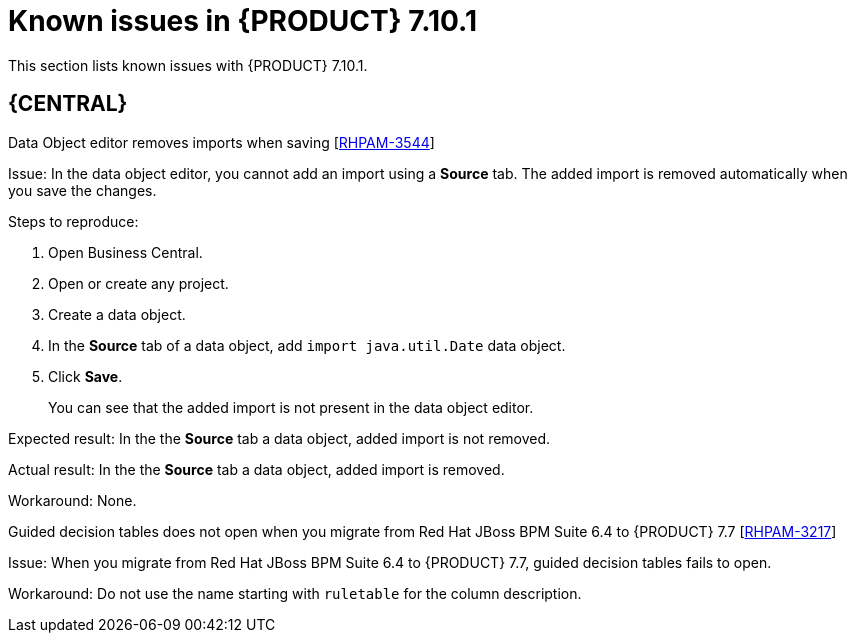 [id='rn-7.10.1-known-issues-ref']
= Known issues in {PRODUCT} 7.10.1

This section lists known issues with {PRODUCT} 7.10.1.

== {CENTRAL}

.Data Object editor removes imports when saving [https://issues.redhat.com/browse/RHPAM-3544[RHPAM-3544]]

Issue: In the data object editor, you cannot add an import using a *Source* tab. The added import is removed automatically when you save the changes.

Steps to reproduce:

. Open Business Central.
. Open or create any project.
. Create a data object.
. In the *Source* tab of a data object, add `import java.util.Date` data object.
. Click *Save*.
+
You can see that the added import is not present in the data object editor.

Expected result: In the the *Source* tab a data object, added import is not removed.

Actual result: In the the *Source* tab a data object, added import is removed.

Workaround: None.

.Guided decision tables does not open when you migrate from Red Hat JBoss BPM Suite 6.4 to {PRODUCT} 7.7 [https://issues.redhat.com/browse/RHPAM-3217[RHPAM-3217]]

Issue: When you migrate from Red Hat JBoss BPM Suite 6.4 to {PRODUCT} 7.7, guided decision tables fails to open.

Workaround: Do not use the name starting with `ruletable` for the column description.

ifdef::PAM[]

== Process Designer

.Custom task thumbnails are not consistent [https://issues.redhat.com/browse/RHPAM-3496[RHPAM-3496]]

Issue: Custom task thumbnails are not consistent in both project and case project.

Steps to reproduce:

. Create a case project.
. In the case project, create both a process and a case.
. Save the changes and close the process.
. Navigate to the project settings and add all of the custom tasks.
. Save the changes.
. Check the process.
+
If the issue is not visible try to close and reopen the asset.
. Close the process.
. Remove all of the custom tasks and save the changes.
. Check the process.
+
If the issue is not visible try to close and reopen the asset.

Expected result: Custom task thumbnails are consistent.

Actual result: Custom task thumbnails are not consistent.

Workaround: None.

.JavaScript language in an *On Entry Action* causes an unexpected system error after changing node to *Multiple Instance* [https://issues.redhat.com/browse/RHPAM-3409[RHPAM-3409]]

Issue: In the *Properties* panel, if the language is set to JavaScript in an *On Entry Action* property and you change the node to *Multiple Instance*, you receive an unexpected system error.

Steps to reproduce:

. Create a new business process.
. Create a task that contains *Multiple Instance* property.
. Enter any string to the *On Entry Action* property.
. Change the language to JavaScript.
. Set the value of the *Multiple Instance* property to `true`.

Expected result: No errors occur in the user interface or server log.

Actual result: You receive an unexpected system error.

Workaround: None.

== {PROCESS_ENGINE_CAP}

.Listeners are not ready when a signal is released in a subprocess [https://issues.redhat.com/browse/RHPAM-3484[RHPAM-3484]]

Issue: A signal released in a subprocess is not captured correctly in an intermediate capture event.

Workaround: A new `executeActionAfterComplete` metadata is added. You can set the `executeActionAfterComplete` to `true` to avoid problems with the action nodes.

== {KIE_SERVER}

.Execution of the `WebServiceWorkItemHandler` running on {EAP} 7.3.5 fails [https://issues.redhat.com/browse/RHPAM-3440[RHPAM-3440]]

Issue: The execution of the `WebServiceWorkItemHandler` on {KIE_SERVER} running on {EAP} 7.3.5 fails. The `ModuleClassLoader` is changed in the latest {EAP} release causes incompatibility with the code working in previous versions.

NOTE: Do not upgrade to {EAP} 7.3.5 if you are using `WebServiceWorkItemHandler` on {KIE_SERVER}. Use {EAP} 7.3.4 instead.

Steps to reproduce:

. Clone the https://github.com/kiegroup/droolsjbpm-integration/tree/master/kie-server-parent/kie-server-tests/kie-server-integ-tests-jbpm[droolsjbpm-integration] repository.
. Go to `droolsjbpm-integration/kie-server-parent/kie-server-tests/kie-server-integ-tests-jbpm/` directory.
. Execute the following command:
+
[source]
----
mvn clean install -Peap7 -Deap7.download.url=<eap 7.3.5 zip file URL> -Dit.test=WebServiceIntegrationTest
----
Test fails with errors displayed in the console.

Workaround: None.

endif::[]
